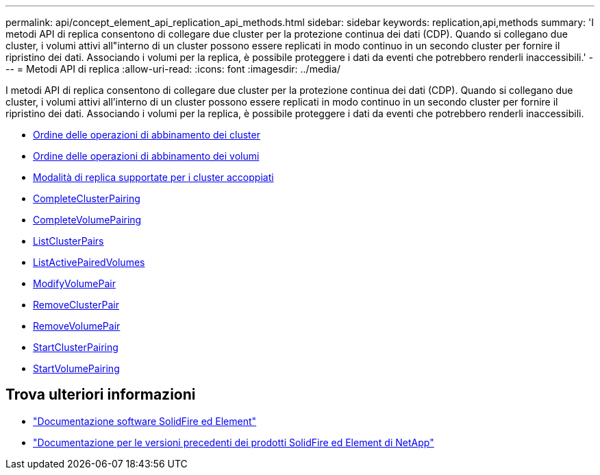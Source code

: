---
permalink: api/concept_element_api_replication_api_methods.html 
sidebar: sidebar 
keywords: replication,api,methods 
summary: 'I metodi API di replica consentono di collegare due cluster per la protezione continua dei dati (CDP). Quando si collegano due cluster, i volumi attivi all"interno di un cluster possono essere replicati in modo continuo in un secondo cluster per fornire il ripristino dei dati. Associando i volumi per la replica, è possibile proteggere i dati da eventi che potrebbero renderli inaccessibili.' 
---
= Metodi API di replica
:allow-uri-read: 
:icons: font
:imagesdir: ../media/


[role="lead"]
I metodi API di replica consentono di collegare due cluster per la protezione continua dei dati (CDP). Quando si collegano due cluster, i volumi attivi all'interno di un cluster possono essere replicati in modo continuo in un secondo cluster per fornire il ripristino dei dati. Associando i volumi per la replica, è possibile proteggere i dati da eventi che potrebbero renderli inaccessibili.

* xref:reference_element_api_cluster_pairing_order_of_operations.adoc[Ordine delle operazioni di abbinamento dei cluster]
* xref:reference_element_api_volume_pairing_order_of_operations.adoc[Ordine delle operazioni di abbinamento dei volumi]
* xref:reference_element_api_supported_modes_of_replication.adoc[Modalità di replica supportate per i cluster accoppiati]
* xref:reference_element_api_completeclusterpairing.adoc[CompleteClusterPairing]
* xref:reference_element_api_completevolumepairing.adoc[CompleteVolumePairing]
* xref:reference_element_api_listclusterpairs.adoc[ListClusterPairs]
* xref:reference_element_api_listactivepairedvolumes.adoc[ListActivePairedVolumes]
* xref:reference_element_api_modifyvolumepair.adoc[ModifyVolumePair]
* xref:reference_element_api_removeclusterpair.adoc[RemoveClusterPair]
* xref:reference_element_api_removevolumepair.adoc[RemoveVolumePair]
* xref:reference_element_api_startclusterpairing.adoc[StartClusterPairing]
* xref:reference_element_api_startvolumepairing.adoc[StartVolumePairing]




== Trova ulteriori informazioni

* https://docs.netapp.com/us-en/element-software/index.html["Documentazione software SolidFire ed Element"]
* https://docs.netapp.com/sfe-122/topic/com.netapp.ndc.sfe-vers/GUID-B1944B0E-B335-4E0B-B9F1-E960BF32AE56.html["Documentazione per le versioni precedenti dei prodotti SolidFire ed Element di NetApp"^]

